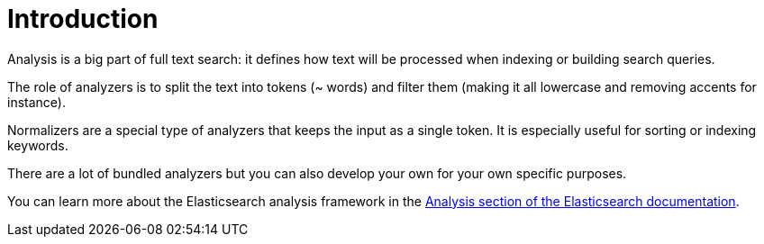 [id="introduction_{context}"]
= Introduction

Analysis is a big part of full text search: it defines how text will be processed when indexing or building search queries.

The role of analyzers is to split the text into tokens (~ words) and filter them (making it all lowercase and removing accents for instance).

Normalizers are a special type of analyzers that keeps the input as a single token.
It is especially useful for sorting or indexing keywords.

There are a lot of bundled analyzers but you can also develop your own for your own specific purposes.

You can learn more about the Elasticsearch analysis framework in the https://www.elastic.co/guide/en/elasticsearch/reference/current/analysis.html[Analysis section of the Elasticsearch documentation].